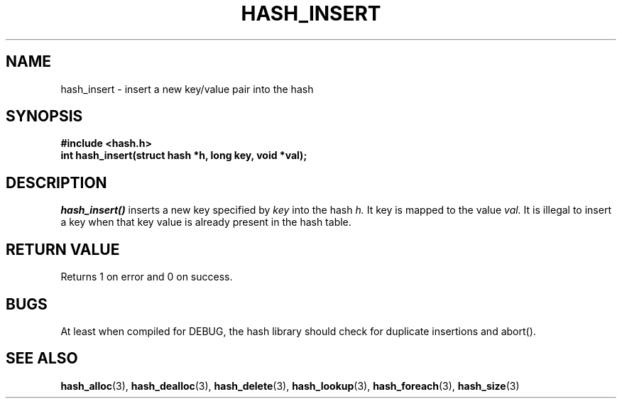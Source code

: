 .TH HASH_INSERT 3
.SH NAME
hash_insert \- insert a new key/value pair into the hash
.SH SYNOPSIS
.B #include <hash.h>
.br
.B int hash_insert(struct hash *h, long key, void *val);
.SH DESCRIPTION
.ul 1
hash_insert()
inserts a new key specified by
.ul 1
key
into the hash
.ul 1
h.
It key is mapped to the value
.ul 1
val.
It is illegal to insert a key when that key value
is already present in the hash table.
.SH RETURN VALUE
Returns 1 on error and 0 on success.
.SH BUGS
At least when compiled for DEBUG, the hash library should check
for duplicate insertions and abort().
.SH SEE ALSO
.BR hash_alloc (3),
.BR hash_dealloc (3),
.BR hash_delete (3),
.BR hash_lookup (3),
.BR hash_foreach (3),
.BR hash_size (3)
